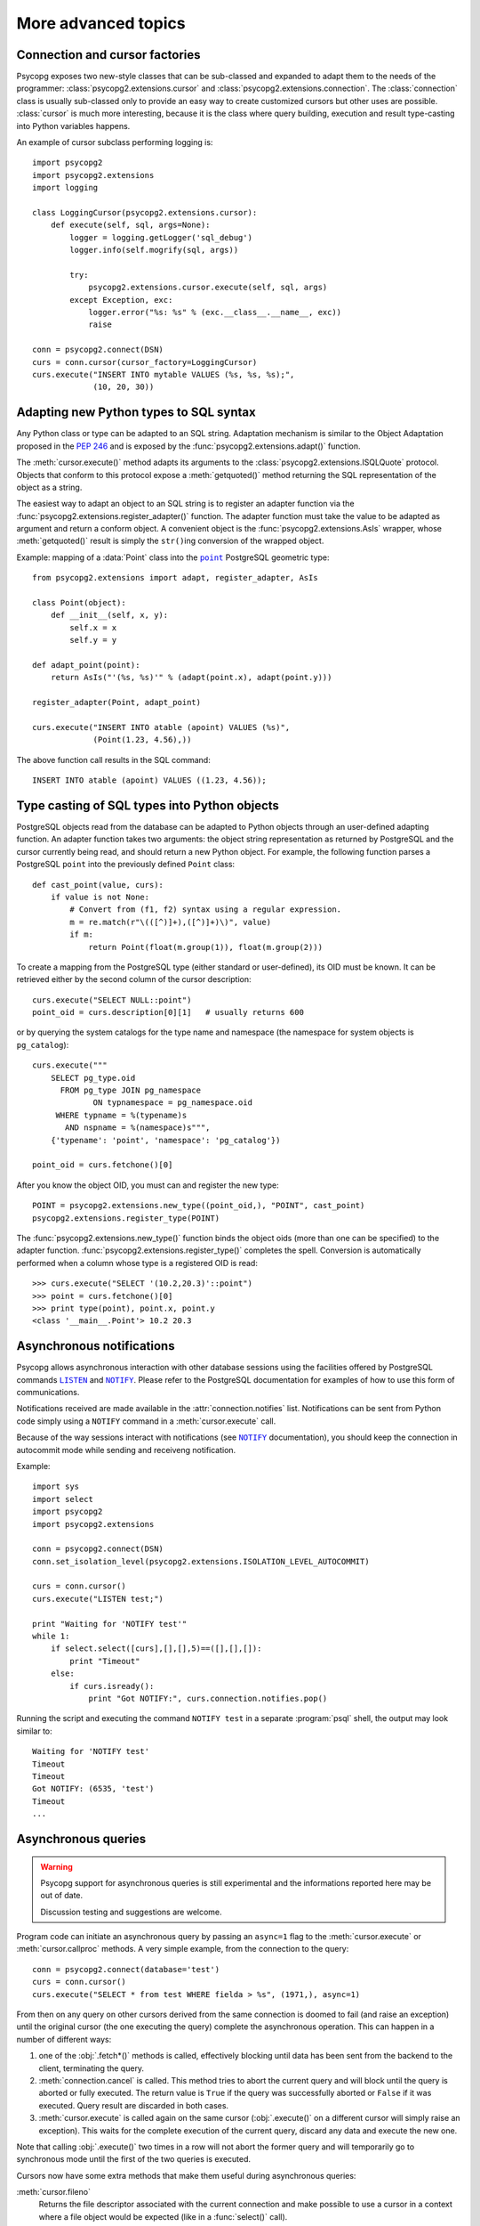 More advanced topics
====================

.. sectionauthor:: Daniele Varrazzo <daniele.varrazzo@gmail.com>

.. index::
    double: Subclassing; Cursor
    double: Subclassing; Connection

.. _subclassing-connection:
.. _subclassing-cursor:

Connection and cursor factories
-------------------------------

Psycopg exposes two new-style classes that can be sub-classed and expanded to
adapt them to the needs of the programmer: :class:`psycopg2.extensions.cursor`
and :class:`psycopg2.extensions.connection`.  The :class:`connection` class is
usually sub-classed only to provide an easy way to create customized cursors
but other uses are possible. :class:`cursor` is much more interesting, because
it is the class where query building, execution and result type-casting into
Python variables happens.

An example of cursor subclass performing logging is::

    import psycopg2
    import psycopg2.extensions
    import logging

    class LoggingCursor(psycopg2.extensions.cursor):
        def execute(self, sql, args=None):
            logger = logging.getLogger('sql_debug')
            logger.info(self.mogrify(sql, args))

            try:
                psycopg2.extensions.cursor.execute(self, sql, args)
            except Exception, exc:
                logger.error("%s: %s" % (exc.__class__.__name__, exc))
                raise

    conn = psycopg2.connect(DSN)
    curs = conn.cursor(cursor_factory=LoggingCursor)
    curs.execute("INSERT INTO mytable VALUES (%s, %s, %s);",
                 (10, 20, 30))



.. index::
    single: Objects; Creating new adapters
    single: Adaptation; Creating new adapters
    single: Data types; Creating new adapters

.. _adapting-new-types:

Adapting new Python types to SQL syntax
---------------------------------------

Any Python class or type can be adapted to an SQL string.  Adaptation mechanism
is similar to the Object Adaptation proposed in the :pep:`246` and is exposed
by the :func:`psycopg2.extensions.adapt()` function.

The :meth:`cursor.execute()` method adapts its arguments to the
:class:`psycopg2.extensions.ISQLQuote` protocol.  Objects that conform to this
protocol expose a :meth:`getquoted()` method returning the SQL representation
of the object as a string.

The easiest way to adapt an object to an SQL string is to register an adapter
function via the :func:`psycopg2.extensions.register_adapter()` function.  The
adapter function must take the value to be adapted as argument and return a
conform object.  A convenient object is the :func:`psycopg2.extensions.AsIs`
wrapper, whose :meth:`getquoted()` result is simply the ``str()``\ ing
conversion of the wrapped object.

Example: mapping of a :data:`Point` class into the |point|_ PostgreSQL
geometric type::

    from psycopg2.extensions import adapt, register_adapter, AsIs

    class Point(object):
        def __init__(self, x, y):
            self.x = x
            self.y = y

    def adapt_point(point):
        return AsIs("'(%s, %s)'" % (adapt(point.x), adapt(point.y)))

    register_adapter(Point, adapt_point)

    curs.execute("INSERT INTO atable (apoint) VALUES (%s)",
                 (Point(1.23, 4.56),))


.. |point| replace:: ``point``
.. _point: http://www.postgresql.org/docs/8.4/static/datatype-geometric.html#AEN6084

The above function call results in the SQL command::

    INSERT INTO atable (apoint) VALUES ((1.23, 4.56));



.. index:: Type casting

.. _type-casting-from-sql-to-python:

Type casting of SQL types into Python objects
---------------------------------------------

PostgreSQL objects read from the database can be adapted to Python objects
through an user-defined adapting function.  An adapter function takes two
arguments: the object string representation as returned by PostgreSQL and the
cursor currently being read, and should return a new Python object.  For
example, the following function parses a PostgreSQL ``point`` into the
previously defined ``Point`` class::

    def cast_point(value, curs):
        if value is not None:
            # Convert from (f1, f2) syntax using a regular expression.
            m = re.match(r"\(([^)]+),([^)]+)\)", value)
            if m:
                return Point(float(m.group(1)), float(m.group(2)))

To create a mapping from the PostgreSQL type (either standard or user-defined),
its OID must be known. It can be retrieved either by the second column of
the cursor description::

    curs.execute("SELECT NULL::point")
    point_oid = curs.description[0][1]   # usually returns 600

or by querying the system catalogs for the type name and namespace (the
namespace for system objects is ``pg_catalog``)::

    curs.execute("""
        SELECT pg_type.oid
          FROM pg_type JOIN pg_namespace
                 ON typnamespace = pg_namespace.oid
         WHERE typname = %(typename)s
           AND nspname = %(namespace)s""",
        {'typename': 'point', 'namespace': 'pg_catalog'})

    point_oid = curs.fetchone()[0]

After you know the object OID, you must can and register the new type::

    POINT = psycopg2.extensions.new_type((point_oid,), "POINT", cast_point)
    psycopg2.extensions.register_type(POINT)

The :func:`psycopg2.extensions.new_type()` function binds the object oids
(more than one can be specified) to the adapter function.
:func:`psycopg2.extensions.register_type()` completes the spell.  Conversion
is automatically performed when a column whose type is a registered OID is
read::

    >>> curs.execute("SELECT '(10.2,20.3)'::point")
    >>> point = curs.fetchone()[0]
    >>> print type(point), point.x, point.y
    <class '__main__.Point'> 10.2 20.3



.. index::
    pair: Asynchronous; Notifications
    pair: LISTEN; SQL command
    pair: NOTIFY; SQL command

.. _async-notify:

Asynchronous notifications
--------------------------

Psycopg allows asynchronous interaction with other database sessions using the
facilities offered by PostgreSQL commands |LISTEN|_ and |NOTIFY|_. Please
refer to the PostgreSQL documentation for examples of how to use this form of
communications.

Notifications received are made available in the :attr:`connection.notifies`
list. Notifications can be sent from Python code simply using a ``NOTIFY``
command in a :meth:`cursor.execute` call.

Because of the way sessions interact with notifications (see |NOTIFY|_
documentation), you should keep the connection in autocommit mode while
sending and receiveng notification.

.. |LISTEN| replace:: ``LISTEN``
.. _LISTEN: http://www.postgresql.org/docs/8.4/static/sql-listen.html
.. |NOTIFY| replace:: ``NOTIFY``
.. _NOTIFY: http://www.postgresql.org/docs/8.4/static/sql-notify.html

Example::

    import sys
    import select
    import psycopg2
    import psycopg2.extensions

    conn = psycopg2.connect(DSN)
    conn.set_isolation_level(psycopg2.extensions.ISOLATION_LEVEL_AUTOCOMMIT)

    curs = conn.cursor()
    curs.execute("LISTEN test;")

    print "Waiting for 'NOTIFY test'"
    while 1:
        if select.select([curs],[],[],5)==([],[],[]):
            print "Timeout"
        else:
            if curs.isready():
                print "Got NOTIFY:", curs.connection.notifies.pop()

Running the script and executing the command ``NOTIFY test`` in a separate
:program:`psql` shell, the output may look similar to::

    Waiting for 'NOTIFY test'
    Timeout
    Timeout
    Got NOTIFY: (6535, 'test')
    Timeout
    ...



.. index::
    double: Asynchronous; Query

.. _asynchronous-queries:

Asynchronous queries
--------------------

.. warning::

    Psycopg support for asynchronous queries is still experimental and the
    informations reported here may be out of date.

    Discussion testing and suggestions are welcome.

Program code can initiate an asynchronous query by passing an ``async=1`` flag
to the :meth:`cursor.execute` or :meth:`cursor.callproc` methods. A very
simple example, from the connection to the query::

    conn = psycopg2.connect(database='test')
    curs = conn.cursor()
    curs.execute("SELECT * from test WHERE fielda > %s", (1971,), async=1)

From then on any query on other cursors derived from the same connection is
doomed to fail (and raise an exception) until the original cursor (the one
executing the query) complete the asynchronous operation. This can happen in
a number of different ways:

1) one of the :obj:`.fetch*()` methods is called, effectively blocking until
   data has been sent from the backend to the client, terminating the query.

2) :meth:`connection.cancel` is called. This method tries to abort the
   current query and will block until the query is aborted or fully executed.
   The return value is ``True`` if the query was successfully aborted or
   ``False`` if it was executed. Query result are discarded in both cases.

3) :meth:`cursor.execute` is called again on the same cursor
   (:obj:`.execute()` on a different cursor will simply raise an exception).
   This waits for the complete execution of the current query, discard any
   data and execute the new one.

Note that calling :obj:`.execute()` two times in a row will not abort the
former query and will temporarily go to synchronous mode until the first of
the two queries is executed.

Cursors now have some extra methods that make them useful during
asynchronous queries:

:meth:`cursor.fileno`
    Returns the file descriptor associated with the current connection and
    make possible to use a cursor in a context where a file object would be
    expected (like in a :func:`select()` call).

:meth:`cursor.isready`
    Returns ``False`` if the backend is still processing the query or ``True``
    if data is ready to be fetched (by one of the :obj:`.fetch*()` methods).

A code snippet that shows how to use the cursor object in a :func:`select()`
call::

    import psycopg2
    import select

    conn = psycopg2.connect(database='test')
    curs = conn.cursor()
    curs.execute("SELECT * from test WHERE fielda > %s", (1971,), async=1)

    # wait for input with a maximum timeout of 5 seconds
    query_ended = False
    while not query_ended:
        rread, rwrite, rspec = select([curs, another_file], [], [], 5)

    if curs.isready():
       query_ended = True

    # manage input from other sources like other_file, etc.

    print "Query Results:"
    for row in curs:
        print row


